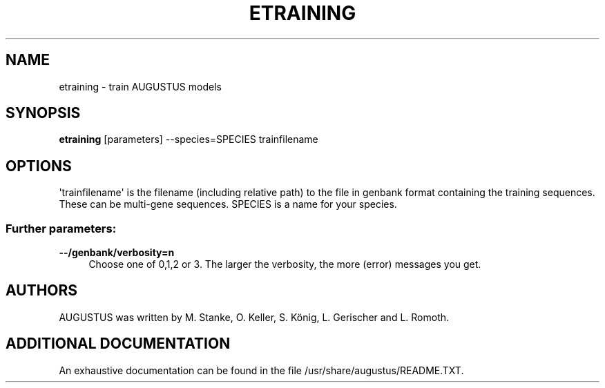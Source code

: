 '\" t
.\"     Title: etraining
.\"    Author: [see the "AUTHORS" section]
.\" Generator: Asciidoctor 1.5.5.dev
.\"      Date: 
.\"    Manual: \ \&
.\"    Source: \ \&
.\"  Language: English
.\"
.TH "ETRAINING" "1" "" "\ \&" "\ \&"
.ie \n(.g .ds Aq \(aq
.el       .ds Aq '
.ss \n[.ss] 0
.nh
.ad l
.de URL
\\$2 \(laURL: \\$1 \(ra\\$3
..
.if \n[.g] .mso www.tmac
.LINKSTYLE blue R < >
.SH "NAME"
etraining \- train AUGUSTUS models
.SH "SYNOPSIS"
.sp
\fBetraining\fP [parameters] \-\-species=SPECIES trainfilename
.SH "OPTIONS"
.sp
\(aqtrainfilename\(aq is the filename (including relative path) to the file in genbank format containing the training sequences. These can be multi\-gene sequences.
SPECIES is a name for your species.
.SS "Further parameters:"
.sp
\fB\-\-/genbank/verbosity=n\fP
.RS 4
Choose one of 0,1,2 or 3. The larger the verbosity, the more (error) messages you get.
.RE
.SH "AUTHORS"
.sp
AUGUSTUS was written by M. Stanke, O. Keller, S. König, L. Gerischer and L. Romoth.
.SH "ADDITIONAL DOCUMENTATION"
.sp
An exhaustive documentation can be found in the file /usr/share/augustus/README.TXT.